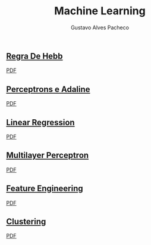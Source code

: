 #+OPTIONS: ':nil *:t -:t ::t <:t H:3 \n:nil ^:t arch:headline
#+OPTIONS: author:t broken-links:nil c:nil creator:nil
#+OPTIONS: d:(not "LOGBOOK") date:nil e:t email:t f:t inline:t num:t
#+OPTIONS: p:nil pri:nil prop:nil stat:t tags:t tasks:t tex:t
#+OPTIONS: timestamp:t title:t toc:nil todo:t |:t

#+TITLE: Machine Learning
#+AUTHOR: Gustavo Alves Pacheco
#+EMAIL: 11821ECP011
#+LANGUAGE: pt_BR
#+SELECT_TAGS: export
#+EXCLUDE_TAGS: noexport
#+CREATOR: Emacs 26.2 (Org mode 9.1.9)

** [[file:hebb/][Regra De Hebb]]
[[file:hebb/README.pdf][PDF]]
** [[file:perceptron-adaline/][Perceptrons e Adaline]]
[[file:perceptron-adaline/README.pdf][PDF]]
** [[file:linear-regression/][Linear Regression]]
[[file:linear-regression/README.pdf][PDF]]
** [[file:multilayer-perceptron/][Multilayer Perceptron]]
[[file:multilayer-perceptron/README.pdf][PDF]]
** [[file:feature-engineering/][Feature Engineering]]
[[file:feature-engineering/README.pdf][PDF]]
** [[file:clustering/][Clustering]]
[[file:clustering/README.pdf][PDF]]